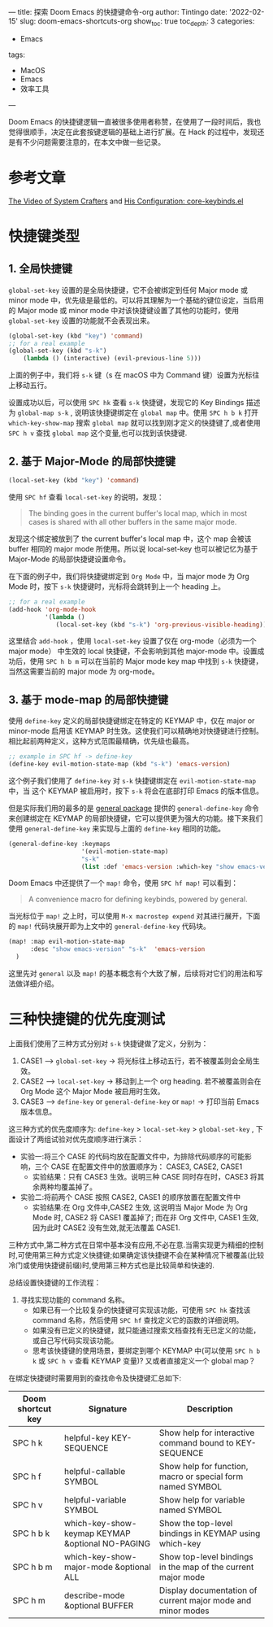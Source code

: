 ---
title: 探索 Doom Emacs 的快捷键命令-org
author: Tintingo
date: '2022-02-15'
slug: doom-emacs-shortcuts-org
show_toc: true
toc_depth: 3
categories:
  - Emacs
tags:
  - MacOS
  - Emacs
  - 效率工具
---

Doom Emacs 的快捷键逻辑一直被很多使用者称赞，在使用了一段时间后，我也觉得很顺手，决定在此套按键逻辑的基础上进行扩展。在 Hack 的过程中，发现还是有不少问题需要注意的，在本文中做一些记录。


* 参考文章
[[https://www.youtube.com/watch?v=xaZMwNELaJY][The Video of System Crafters]] and [[https://github.com/hlissner/doom-emacs/blob/develop/core/core-keybinds.el][His Configuration: core-keybinds.el]]

* 快捷键类型
** 1. 全局快捷键
=global-set-key= 设置的是全局快捷键，它不会被绑定到任何 Major mode 或 minor mode 中，优先级是最低的。可以将其理解为一个基础的键位设定，当启用的 Major mode 或 minor mode 中对该快捷键设置了其他的功能时，使用 =global-set-key= 设置的功能就不会表现出来。

#+begin_src emacs-lisp
(global-set-key (kbd "key") 'command)
;; for a real example
(global-set-key (kbd "s-k")
    (lambda () (interactive) (evil-previous-line 5)))
#+end_src

上面的例子中，我们将 =s-k= 键（s 在 macOS 中为 Command 键）设置为光标往上移动五行。

设置成功以后，可以使用 =SPC hk= 查看 =s-k= 快捷键，发现它的 Key Bindings 描述为 =global-map s-k= , 说明该快捷键绑定在 =global map= 中。使用 =SPC h b k= 打开 =which-key-show-map= 搜索 =global map= 就可以找到刚才定义的快捷键了,或者使用 =SPC h v= 查找 =global map= 这个变量,也可以找到该快捷键.

** 2. 基于 Major-Mode 的局部快捷键

#+begin_src emacs-lisp
(local-set-key (kbd "key") 'command)
#+end_src

使用 =SPC hf= 查看 =local-set-key= 的说明，发现：
#+begin_quote
The binding goes in the current buffer's local map, which in most cases is shared with all other buffers in the same major mode.
#+end_quote

发现这个绑定被放到了 the current buffer's local map 中，这个 map 会被该 buffer 相同的 major mode 所使用。所以说 local-set-key 也可以被记忆为基于 Major-Mode 的局部快捷键设置命令。

在下面的例子中，我们将快捷键绑定到 =Org Mode= 中，当 major mode 为 Org Mode 时，按下 =s-k= 快捷键时，光标将会跳转到上一个 heading 上。
#+begin_src emacs-lisp
;; for a real example
(add-hook 'org-mode-hook
          '(lambda ()
             (local-set-key (kbd "s-k") 'org-previous-visible-heading)))
#+end_src

这里结合 =add-hook= ，使用 =local-set-key= 设置了仅在 org-mode（必须为一个 major mode） 中生效的 local 快捷键，不会影响到其他 major-mode 中。设置成功后，使用 =SPC h b m= 可以在当前的 Major mode key map 中找到 =s-k= 快捷键，当然这需要当前的 major mode 为 org-mode。

** 3. 基于 mode-map 的局部快捷键

使用 =define-key= 定义的局部快捷键绑定在特定的 KEYMAP 中，仅在 major or minor-mode 启用该  KEYMAP 时生效。这使我们可以精确地对快捷键进行控制。相比起前两种定义，这种方式范围最精确，优先级也最高。

#+begin_src emacs-lisp
;; example in SPC hf -> define-key
(define-key evil-motion-state-map (kbd "s-k") 'emacs-version)
#+end_src

这个例子我们使用了 =define-key= 对 =s-k= 快捷键绑定在 =evil-motion-state-map= 中，当 这个 KEYMAP 被启用时，按下 =s-k= 将会在底部打印 Emacs 的版本信息。

但是实际我们用的最多的是 [[https://github.com/noctuid/general.el/tree/a0b17d207badf462311b2eef7c065b884462cb7c][general package]] 提供的 =general-define-key= 命令来创建绑定在 KEYMAP 的局部快捷键，它可以提供更为强大的功能。接下来我们使用 =general-define-key= 来实现与上面的 =define-key= 相同的功能。

#+begin_src emacs-lisp
(general-define-key :keymaps
                    '(evil-motion-state-map)
                    "s-k"
                    (list :def 'emacs-version :which-key "show emacs-version"))
#+end_src

Doom Emacs 中还提供了一个 =map!= 命令，使用 =SPC hf map!= 可以看到：

#+begin_quote
A convenience macro for defining keybinds, powered by general.
#+end_quote

当光标位于 =map!= 之上时，可以使用 =M-x macrostep expend= 对其进行展开，下面的 =map!= 代码块展开即为上文中的 =general-define-key= 代码块。

#+begin_src emacs-lisp
(map! :map evil-motion-state-map
      :desc "show emacs-version" "s-k"  'emacs-version
  )
#+end_src

这里先对 =general= 以及 =map!= 的基本概念有个大致了解，后续将对它们的用法和写法做详细介绍。

* 三种快捷键的优先度测试
上面我们使用了三种方式分别对 =s-k= 快捷键做了定义，分别为：

1. CASE1 --> =global-set-key= -> 将光标往上移动五行，若不被覆盖则会全局生效。
2. CASE2 --> =local-set-key= -> 移动到上一个 org heading. 若不被覆盖则会在 Org Mode 这个 Major Mode 被启用时生效。
3. CASE3 --> =define-key= or =general-define-key= or =map!= -> 打印当前 Emacs 版本信息。

这三种方式的优先度顺序为: =define-key= > =local-set-key= > =global-set-key= , 下面设计了两组试验对优先度顺序进行演示：

+ 实验一:将三个 CASE 的代码均放在配置文件中，为排除代码顺序的可能影响，三个 CASE 在配置文件中的放置顺序为： CASE3, CASE2, CASE1
  - 实验结果：只有 CASE3 生效。说明三种 CASE 同时存在时，CASE3 将其余两种均覆盖掉了。
+ 实验二:将前两个 CASE 按照 CASE2, CASE1 的顺序放置在配置文件中
  - 实验结果:在 Org 文件中,CASE2 生效, 这说明当 Major Mode 为 Org Mode 时, CASE2 将 CASE1 覆盖掉了; 而在非 Org 文件中, CASE1 生效,因为此时 CASE2 没有生效,就无法覆盖 CASE1.

三种方式中,第二种方式在日常中基本没有应用,不必在意.当需实现更为精细的控制时,可使用第三种方式定义快捷键;如果确定该快捷键不会在某种情况下被覆盖(比较冷门或使用快捷键前缀)时,使用第三种方式也是比较简单和快速的.

总结设置快捷键的工作流程：
1. 寻找实现功能的 command 名称。
   + 如果已有一个比较复杂的快捷键可实现该功能，可使用 =SPC hk= 查找该 command 名称，然后使用 =SPC hf= 查找定义它的函数的详细说明。
   + 如果没有已定义的快捷键，就只能通过搜索文档查找有无已定义的功能，或自己写代码实现该功能。
   + 思考该快捷键的使用场景，要绑定到哪个 KEYMAP 中(可以使用 =SPC h b k= 或 =SPC h v= 查看 KEYMAP 变量)? 又或者直接定义一个 global map？

在绑定快捷键时需要用到的查找命令及快捷键汇总如下:

| Doom shortcut key | Signature                                        | Description                                                  |
|-------------------+--------------------------------------------------+--------------------------------------------------------------|
| SPC h k           | helpful-key KEY-SEQUENCE                         | Show help for interactive command bound to KEY-SEQUENCE      |
| SPC h f           | helpful-callable SYMBOL                          | Show help for function, macro or special form named SYMBOL   |
| SPC h v           | helpful-variable SYMBOL                          | Show help for variable named SYMBOL                          |
| SPC h b k         | which-key-show-keymap KEYMAP &optional NO-PAGING | Show the top-level bindings in KEYMAP using which-key        |
| SPC h b m         | which-key-show-major-mode &optional ALL          | Show top-level bindings in the map of the current major mode |
| SPC h m           | describe-mode &optional BUFFER                   | Display documentation of current major mode and minor modes  |
